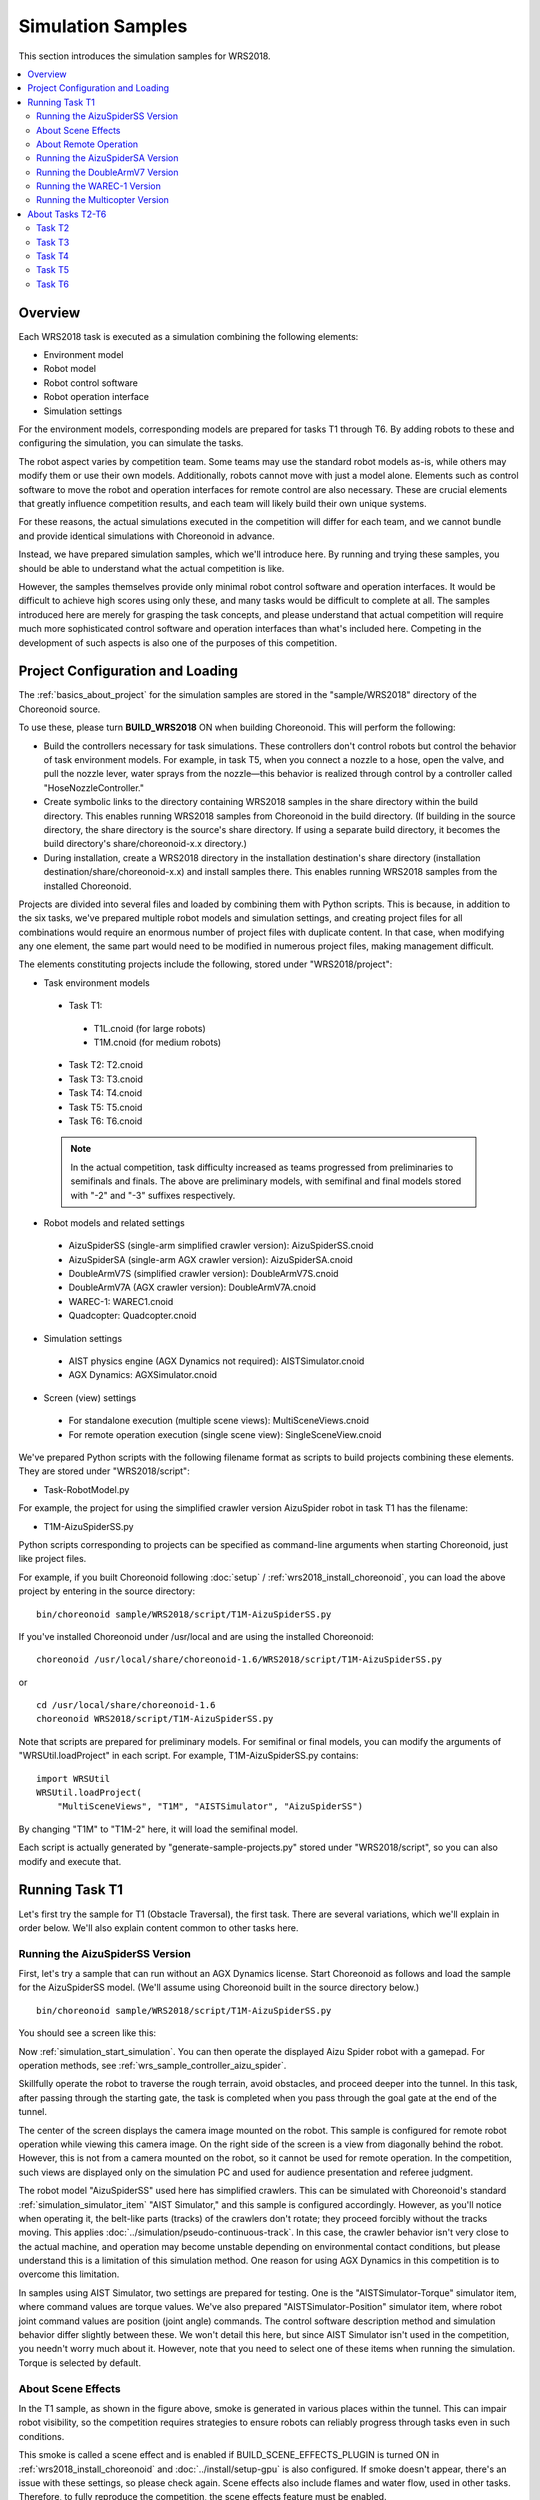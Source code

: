 Simulation Samples
==================

This section introduces the simulation samples for WRS2018.

.. contents::
   :local:

.. highlight:: sh

Overview
--------

Each WRS2018 task is executed as a simulation combining the following elements:

* Environment model
* Robot model
* Robot control software
* Robot operation interface
* Simulation settings

For the environment models, corresponding models are prepared for tasks T1 through T6. By adding robots to these and configuring the simulation, you can simulate the tasks.

The robot aspect varies by competition team. Some teams may use the standard robot models as-is, while others may modify them or use their own models. Additionally, robots cannot move with just a model alone. Elements such as control software to move the robot and operation interfaces for remote control are also necessary. These are crucial elements that greatly influence competition results, and each team will likely build their own unique systems.

For these reasons, the actual simulations executed in the competition will differ for each team, and we cannot bundle and provide identical simulations with Choreonoid in advance.

Instead, we have prepared simulation samples, which we'll introduce here. By running and trying these samples, you should be able to understand what the actual competition is like.

However, the samples themselves provide only minimal robot control software and operation interfaces. It would be difficult to achieve high scores using only these, and many tasks would be difficult to complete at all. The samples introduced here are merely for grasping the task concepts, and please understand that actual competition will require much more sophisticated control software and operation interfaces than what's included here. Competing in the development of such aspects is also one of the purposes of this competition.

Project Configuration and Loading
---------------------------------

The :ref:`basics_about_project` for the simulation samples are stored in the "sample/WRS2018" directory of the Choreonoid source.

To use these, please turn **BUILD_WRS2018** ON when building Choreonoid. This will perform the following:

* Build the controllers necessary for task simulations. These controllers don't control robots but control the behavior of task environment models. For example, in task T5, when you connect a nozzle to a hose, open the valve, and pull the nozzle lever, water sprays from the nozzle—this behavior is realized through control by a controller called "HoseNozzleController."

* Create symbolic links to the directory containing WRS2018 samples in the share directory within the build directory. This enables running WRS2018 samples from Choreonoid in the build directory. (If building in the source directory, the share directory is the source's share directory. If using a separate build directory, it becomes the build directory's share/choreonoid-x.x directory.)

* During installation, create a WRS2018 directory in the installation destination's share directory (installation destination/share/choreonoid-x.x) and install samples there. This enables running WRS2018 samples from the installed Choreonoid.

Projects are divided into several files and loaded by combining them with Python scripts. This is because, in addition to the six tasks, we've prepared multiple robot models and simulation settings, and creating project files for all combinations would require an enormous number of project files with duplicate content. In that case, when modifying any one element, the same part would need to be modified in numerous project files, making management difficult.

The elements constituting projects include the following, stored under "WRS2018/project":

* Task environment models

 * Task T1:
  * T1L.cnoid (for large robots)
  * T1M.cnoid (for medium robots)
 * Task T2: T2.cnoid
 * Task T3: T3.cnoid
 * Task T4: T4.cnoid
 * Task T5: T5.cnoid
 * Task T6: T6.cnoid

 .. note:: In the actual competition, task difficulty increased as teams progressed from preliminaries to semifinals and finals. The above are preliminary models, with semifinal and final models stored with "-2" and "-3" suffixes respectively.

* Robot models and related settings

 * AizuSpiderSS (single-arm simplified crawler version): AizuSpiderSS.cnoid
 * AizuSpiderSA (single-arm AGX crawler version): AizuSpiderSA.cnoid
 * DoubleArmV7S (simplified crawler version): DoubleArmV7S.cnoid
 * DoubleArmV7A (AGX crawler version): DoubleArmV7A.cnoid
 * WAREC-1: WAREC1.cnoid
 * Quadcopter: Quadcopter.cnoid

* Simulation settings

 * AIST physics engine (AGX Dynamics not required): AISTSimulator.cnoid
 * AGX Dynamics: AGXSimulator.cnoid

* Screen (view) settings

 * For standalone execution (multiple scene views): MultiSceneViews.cnoid
 * For remote operation execution (single scene view): SingleSceneView.cnoid

We've prepared Python scripts with the following filename format as scripts to build projects combining these elements. They are stored under "WRS2018/script":

* Task-RobotModel.py

For example, the project for using the simplified crawler version AizuSpider robot in task T1 has the filename:

* T1M-AizuSpiderSS.py

Python scripts corresponding to projects can be specified as command-line arguments when starting Choreonoid, just like project files.

For example, if you built Choreonoid following :doc:`setup` / :ref:`wrs2018_install_choreonoid`, you can load the above project by entering in the source directory: ::

 bin/choreonoid sample/WRS2018/script/T1M-AizuSpiderSS.py

If you've installed Choreonoid under /usr/local and are using the installed Choreonoid: ::

 choreonoid /usr/local/share/choreonoid-1.6/WRS2018/script/T1M-AizuSpiderSS.py

or ::

 cd /usr/local/share/choreonoid-1.6
 choreonoid WRS2018/script/T1M-AizuSpiderSS.py

Note that scripts are prepared for preliminary models. For semifinal or final models, you can modify the arguments of "WRSUtil.loadProject" in each script. For example, T1M-AizuSpiderSS.py contains: ::

 import WRSUtil
 WRSUtil.loadProject(
     "MultiSceneViews", "T1M", "AISTSimulator", "AizuSpiderSS")

By changing "T1M" to "T1M-2" here, it will load the semifinal model.

Each script is actually generated by "generate-sample-projects.py" stored under "WRS2018/script", so you can also modify and execute that.

Running Task T1
---------------

Let's first try the sample for T1 (Obstacle Traversal), the first task. There are several variations, which we'll explain in order below. We'll also explain content common to other tasks here.

Running the AizuSpiderSS Version
~~~~~~~~~~~~~~~~~~~~~~~~~~~~~~~~

First, let's try a sample that can run without an AGX Dynamics license. Start Choreonoid as follows and load the sample for the AizuSpiderSS model. (We'll assume using Choreonoid built in the source directory below.) ::

 bin/choreonoid sample/WRS2018/script/T1M-AizuSpiderSS.py

You should see a screen like this:

.. image:: images/T1-AizuSpiderSS.png

Now :ref:`simulation_start_simulation`. You can then operate the displayed Aizu Spider robot with a gamepad. For operation methods, see :ref:`wrs_sample_controller_aizu_spider`.

Skillfully operate the robot to traverse the rough terrain, avoid obstacles, and proceed deeper into the tunnel. In this task, after passing through the starting gate, the task is completed when you pass through the goal gate at the end of the tunnel.

The center of the screen displays the camera image mounted on the robot. This sample is configured for remote robot operation while viewing this camera image. On the right side of the screen is a view from diagonally behind the robot. However, this is not from a camera mounted on the robot, so it cannot be used for remote operation. In the competition, such views are displayed only on the simulation PC and used for audience presentation and referee judgment.

The robot model "AizuSpiderSS" used here has simplified crawlers. This can be simulated with Choreonoid's standard :ref:`simulation_simulator_item` "AIST Simulator," and this sample is configured accordingly. However, as you'll notice when operating it, the belt-like parts (tracks) of the crawlers don't rotate; they proceed forcibly without the tracks moving. This applies :doc:`../simulation/pseudo-continuous-track`. In this case, the crawler behavior isn't very close to the actual machine, and operation may become unstable depending on environmental contact conditions, but please understand this is a limitation of this simulation method. One reason for using AGX Dynamics in this competition is to overcome this limitation.

In samples using AIST Simulator, two settings are prepared for testing. One is the "AISTSimulator-Torque" simulator item, where command values are torque values. We've also prepared "AISTSimulator-Position" simulator item, where robot joint command values are position (joint angle) commands. The control software description method and simulation behavior differ slightly between these. We won't detail this here, but since AIST Simulator isn't used in the competition, you needn't worry much about it. However, note that you need to select one of these items when running the simulation. Torque is selected by default.

About Scene Effects
~~~~~~~~~~~~~~~~~~~

In the T1 sample, as shown in the figure above, smoke is generated in various places within the tunnel. This can impair robot visibility, so the competition requires strategies to ensure robots can reliably progress through tasks even in such conditions.

This smoke is called a scene effect and is enabled if BUILD_SCENE_EFFECTS_PLUGIN is turned ON in :ref:`wrs2018_install_choreonoid` and :doc:`../install/setup-gpu` is also configured. If smoke doesn't appear, there's an issue with these settings, so please check again. Scene effects also include flames and water flow, used in other tasks. Therefore, to fully reproduce the competition, the scene effects feature must be enabled.

However, enabling scene effects increases PC load. If your simulation PC's specifications aren't equivalent to those presented in :ref:`wrs2018_overview_simulator`, simulation may slow down or display may not be smooth. If this significantly hinders preparation for participation, please disable the scene effects feature.

.. note:: The scene effects feature is realized by the SceneEffects plugin. This isn't built unless BUILD_SCENE_EFFECTS_PLUGIN is turned ON in :ref:`wrs2018_install_choreonoid`. However, if already built, you need to delete the plugin file after changing this setting. For plugin files, see :ref:`basics_plugin_files` and delete the corresponding "libCnoidSceneEffectsPlugin.so". Even when not using scene effects, please enable :doc:`../install/setup-gpu` if possible.

About Remote Operation
~~~~~~~~~~~~~~~~~~~~~~

The samples introduced in this section operate entirely on Choreonoid running the simulation, including robot operation, which differs from the remote operation configuration introduced in :ref:`wrs2018_overview_operation`. We've chosen a simple, manageable configuration to first help you understand the tasks and simulation overview.

Additionally, for samples with remote operation using ROS, see:

* :doc:`teleoperation-ros`

Please refer to that when implementing a remote operation configuration.

Running the AizuSpiderSA Version
~~~~~~~~~~~~~~~~~~~~~~~~~~~~~~~~

Next, we'll introduce simulation using AGX Dynamics. The actual competition will use this. If you have an AGX Dynamics license and have completed :ref:`wrs2018_install_agx`, please try this as well.

The AGX-compatible version of the single-arm Aizu Spider model is "AizuSpiderSA". You can load the corresponding T1 project with the following command: ::

 bin/choreonoid sample/WRS2018/script/T1M-AizuSpiderSA.py

The robot operation method is the same as the simplified version, so please try operating the robot with the gamepad.

In the AGX version, the track parts actually rotate around the wheels while propelling. If you actually try running on rough terrain with this, you'll find the crawler behavior is much closer to the real thing.

Running the DoubleArmV7 Version
~~~~~~~~~~~~~~~~~~~~~~~~~~~~~~~

We've also prepared samples for the double-arm construction robot DoubleArmV7 model.

For the simplified and AGX versions, the corresponding Python scripts are:

* T1L-DoubleArmV7S.py
* T1L-DoubleArmV7A.py

Load and run these in the same manner as before.

For operation methods, see :ref:`wrs_sample_controller_doublearmv7`.

You'll notice the robot is considerably larger compared to Aizu Spider. This makes traversing rough terrain easier, but passing through narrow spaces becomes more difficult. However, obstacles are adjusted according to robot size. For details, see :ref:`wrs2018_overview_rules`.

Running the WAREC-1 Version
~~~~~~~~~~~~~~~~~~~~~~~~~~~

The sample for the WAREC-1 model is:

* T1M-WAREC1.py

We haven't prepared a sample controller for this model yet.

While AizuSpider and DoubleArmV7 can move by simply giving commands to the crawlers, WAREC requires integrated control of its legs for walking motions, making even basic movement require a complex controller. For these reasons, we haven't been able to provide a sample controller at present. Please understand.

Since no controller is configured, when you start simulation with this sample, the robot collapses due to gravity.

Due to this situation with WAREC-1, we've only prepared the T1 task sample.

Note that unlike Aizu Spider and DoubleArmV7, WAREC-1 doesn't have simplified and AGX versions. The sample loads both AIST Simulator and AGX Simulator, and simulation is possible with either. If AGX Dynamics is installed, AGX Simulator is selected by default.

Running the Multicopter Version
~~~~~~~~~~~~~~~~~~~~~~~~~~~~~~~

As a multicopter sample, we've prepared a simulation project using the quadcopter model:

* T1L-Quadcopter.py

In this project too, you can operate the aircraft with a gamepad. The controller uses the one from :ref:`multicopter_plugin_sample_simulation` in :doc:`../multicopter/index`, so refer to that explanation for operation methods.

About Tasks T2-T6
-----------------

We've also prepared sample projects for tasks T2 onward. Load and run projects in the same manner as T1. Basically, just replace the "T1L" or "T1M" part of T1 projects with any of T2-T6. (L and M are separated only for T1; T2 onward has a single file per task.)

Note that some tasks don't have the same configurations as T1. Please understand this in advance.

Task T2
~~~~~~~

T2 is the vehicle investigation task.

Below shows T2-AizuSpiderSA.py loaded and simulation running:

.. image:: images/T2-AizuSpiderSA.png

In T2, there's a vehicle in the tunnel like this. Open this door and investigate inside the vehicle.

Open the door by grasping and pulling the door handle. The sample shows the door slightly open. In the actual competition, it will start completely closed. Note that with AIST Simulator, the door hinge moves beyond its movable range, but please understand. It works correctly with AGX Simulator.

In the actual competition, multiple "target markers" to be investigated will be placed inside the vehicle.

"Target markers" are cylindrical objects as shown below:

.. image:: images/target-marker1.png

Inside this cylinder is a "QR code":

.. image:: images/target-marker2.png

The task is to find target markers, capture the inside with a camera, and decode the QR code.

While such actions wouldn't be performed in actual disasters, the competition uses such markers to judge whether inspection inside the vehicle was completed.

Task T3
~~~~~~~

Task T3 involves tool-assisted vehicle investigation and rescue from vehicles.

Below shows the screen during task execution with DoubleArmV7 after loading T3-DoubleArmV7A.py:

.. image:: images/T3-DoubleArmV7A.png

While seemingly similar to T2, a person requiring rescue (dummy target) is trapped inside the vehicle. The door cannot be opened by normal operation. A hydraulic spreader is placed in the tunnel, so you can remove the door by operating it and pressing against the door lock or hinge. (However, this simulation requires AGX Dynamics.) After removing the door, move it out of the way and extract the dummy target from inside the vehicle.

The dummy target is modeled as shown below, sitting limply in the driver's seat:

.. image:: images/dummy-doll.png

Task T4
~~~~~~~

T4 is a route-clearing task. Below shows the screen after loading and running T4-DoubleArmV7A.py:

.. image:: images/T4-DoubleArmV7A.png

In the sample, several obstacles are scattered in the tunnel, so operate the robot to push or lift them to remove these obstacles.

Task T5
~~~~~~~

T5 is a firefighting task. Below shows the screen after loading and running T5-AizuSpiderSA.py:

.. image:: images/T5-AizuSpiderSA.png

A fire hydrant is installed in the tunnel. Opening the fire hydrant door reveals a hose reel, nozzle, and valve stored inside.

.. image:: images/FireCabinet2.png

Grasping and pulling the hose end allows you to pull out the hose. First try this operation. However, note that hose simulation also requires AGX Dynamics.

For the task, pull out the hose, connect the end to the nozzle, turn the valve, and pull the nozzle lever to release water from the nozzle.

Once water flows, direct it at the area where the fire is occurring. If aimed well, the flames will diminish. The task is complete when you fully extinguish the fire and pass through the goal gate.

Task T6
~~~~~~~

T6 is a shoring and breaching task. Below shows the screen after loading and running T6-DoubleArmV7A.py:

.. image:: images/T6-DoubleArmV7A.png

In this task, collapsed wall surfaces (plate-like objects) are piled on top of a vehicle. First, for shoring, insert wooden supports under the designated wall surface to stabilize it. Next, for breaching, drill holes from above into the wall surface. Once holes are opened, investigate inside the vehicle by inserting a camera through them. The target vehicle has open windows, so insert the camera through them to investigate. The investigation method is the same as T2, reading QR codes on target markers.

Note that drilling holes also requires AGX Dynamics.